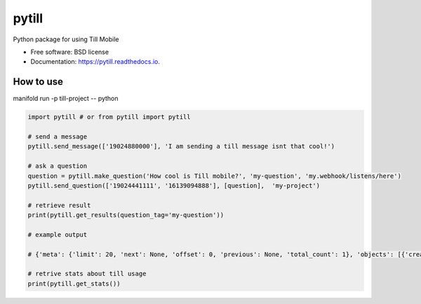 ======
pytill
======


.. image:: https://img.shields.io/pypi/v/pytill.svg
        :target: https://pypi.python.org/pypi/pytill

.. image:: https://img.shields.io/travis/manifoldco/pytill.svg
        :target: https://travis-ci.org/manifoldco/pytill

.. image:: https://readthedocs.org/projects/pytill/badge/?version=latest
        :target: https://pytill.readthedocs.io/en/latest/?badge=latest
        :alt: Documentation Status


.. image:: https://pyup.io/repos/github/manifoldco/pytill/shield.svg
     :target: https://pyup.io/repos/github/manifoldco/pytill/
     :alt: Updates



Python package for using Till Mobile


* Free software: BSD license
* Documentation: https://pytill.readthedocs.io.


How to use
--------

manifold run -p till-project -- python


.. code-block:: python

    import pytill # or from pytill import pytill

    # send a message
    pytill.send_message(['19024880000'], 'I am sending a till message isnt that cool!')

    # ask a question
    question = pytill.make_question('How cool is Till mobile?', 'my-question', 'my.webhook/listens/here')
    pytill.send_question(['19024441111', '16139094888'], [question],  'my-project')

    # retrieve result
    print(pytill.get_results(question_tag='my-question'))

    # example output

    # {'meta': {'limit': 20, 'next': None, 'offset': 0, 'previous': None, 'total_count': 1}, 'objects': [{'created': '2018-08-27T19:07:35.423855', 'guid': '252cd98f-5969-44c9-a955-7bb54e6f0d19', 'origin_phone_number': '+16508668969', 'participant_guid': '883c8f57-74b9-43cb-bb72-c7634b97651a', 'participant_phone_number': '+19024000158', 'project_launch_guid': '80262aea-a77e-4a0c-911f-23b959aea6da', 'project_launch_participant_guid': '8a23ee27-4841-4f2b-83d5-2a59a05825b8', 'project_tag': 'my-project', 'question_display_order': '0', 'question_guid': '8c8c168f-87d5-454d-8bae-09781312c097', 'question_tag': 'my-question', 'question_text': 'How cool is Till mobile?', 'result_answer': 'really cool!', 'result_guid': '252cd98f-5969-44c9-a955-7bb54e6f0d19', 'result_response': 'really cool!', 'result_timestamp': '2018-08-27T19:07:35.423855', 'updated': '2018-08-27T19:07:35.423884'}]}

    # retrive stats about till usage
    print(pytill.get_stats())

